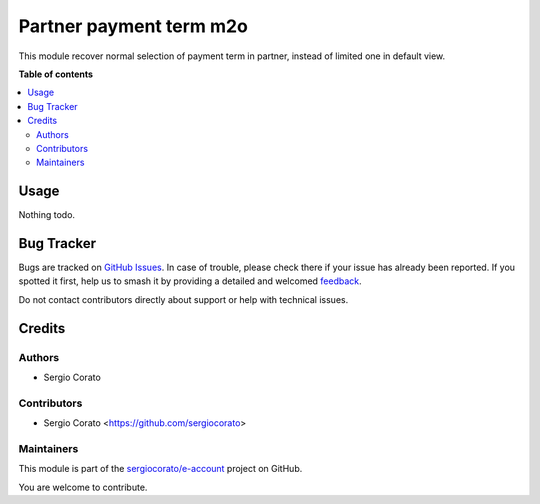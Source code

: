 ========================
Partner payment term m2o
========================

.. 
   !!!!!!!!!!!!!!!!!!!!!!!!!!!!!!!!!!!!!!!!!!!!!!!!!!!!
   !! This file is generated by oca-gen-addon-readme !!
   !! changes will be overwritten.                   !!
   !!!!!!!!!!!!!!!!!!!!!!!!!!!!!!!!!!!!!!!!!!!!!!!!!!!!
   !! source digest: sha256:e99bd28ea8640eb0f902089dae90e147de8ee29223a06392cc0aa6268f4d8ab7
   !!!!!!!!!!!!!!!!!!!!!!!!!!!!!!!!!!!!!!!!!!!!!!!!!!!!

.. |badge1| image:: https://img.shields.io/badge/maturity-Beta-yellow.png
    :target: https://odoo-community.org/page/development-status
    :alt: Beta
.. |badge2| image:: https://img.shields.io/badge/licence-AGPL--3-blue.png
    :target: http://www.gnu.org/licenses/agpl-3.0-standalone.html
    :alt: License: AGPL-3
.. |badge3| image:: https://img.shields.io/badge/github-sergiocorato%2Fe--account-lightgray.png?logo=github
    :target: https://github.com/sergiocorato/e-account/tree/14.0/res_partner_payment_term_m2o
    :alt: sergiocorato/e-account

|badge1| |badge2| |badge3|

This module recover normal selection of payment term in partner, instead of limited one in default view.

**Table of contents**

.. contents::
   :local:

Usage
=====

Nothing todo.

Bug Tracker
===========

Bugs are tracked on `GitHub Issues <https://github.com/sergiocorato/e-account/issues>`_.
In case of trouble, please check there if your issue has already been reported.
If you spotted it first, help us to smash it by providing a detailed and welcomed
`feedback <https://github.com/sergiocorato/e-account/issues/new?body=module:%20res_partner_payment_term_m2o%0Aversion:%2014.0%0A%0A**Steps%20to%20reproduce**%0A-%20...%0A%0A**Current%20behavior**%0A%0A**Expected%20behavior**>`_.

Do not contact contributors directly about support or help with technical issues.

Credits
=======

Authors
~~~~~~~

* Sergio Corato

Contributors
~~~~~~~~~~~~

* Sergio Corato <https://github.com/sergiocorato>

Maintainers
~~~~~~~~~~~

This module is part of the `sergiocorato/e-account <https://github.com/sergiocorato/e-account/tree/14.0/res_partner_payment_term_m2o>`_ project on GitHub.

You are welcome to contribute.
